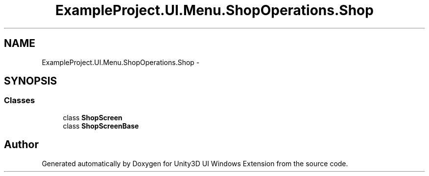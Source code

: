 .TH "ExampleProject.UI.Menu.ShopOperations.Shop" 3 "Fri Apr 3 2015" "Version version 0.8a" "Unity3D UI Windows Extension" \" -*- nroff -*-
.ad l
.nh
.SH NAME
ExampleProject.UI.Menu.ShopOperations.Shop \- 
.SH SYNOPSIS
.br
.PP
.SS "Classes"

.in +1c
.ti -1c
.RI "class \fBShopScreen\fP"
.br
.ti -1c
.RI "class \fBShopScreenBase\fP"
.br
.in -1c
.SH "Author"
.PP 
Generated automatically by Doxygen for Unity3D UI Windows Extension from the source code\&.
